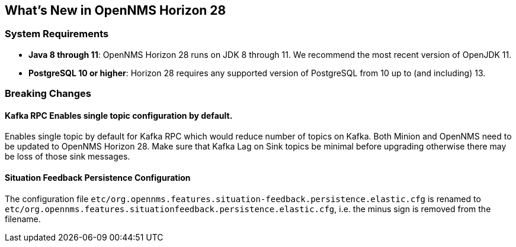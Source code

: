 [[releasenotes-28]]

== What's New in OpenNMS Horizon 28

=== System Requirements

* *Java 8 through 11*: OpenNMS Horizon 28 runs on JDK 8 through 11.
  We recommend the most recent version of OpenJDK 11.
* *PostgreSQL 10 or higher*: Horizon 28 requires any supported version of PostgreSQL from 10 up to (and including) 13.

=== Breaking Changes

==== Kafka RPC Enables single topic configuration by default.

Enables single topic by default for Kafka RPC which would reduce number of topics on Kafka.
Both Minion and OpenNMS need to be updated to OpenNMS Horizon 28.
Make sure that Kafka Lag on Sink topics be minimal before upgrading otherwise there may be loss of those sink messages.

==== Situation Feedback Persistence Configuration

The configuration file `etc/org.opennms.features.situation-feedback.persistence.elastic.cfg` is renamed to `etc/org.opennms.features.situationfeedback.persistence.elastic.cfg`, i.e. the minus sign is removed from the filename.

